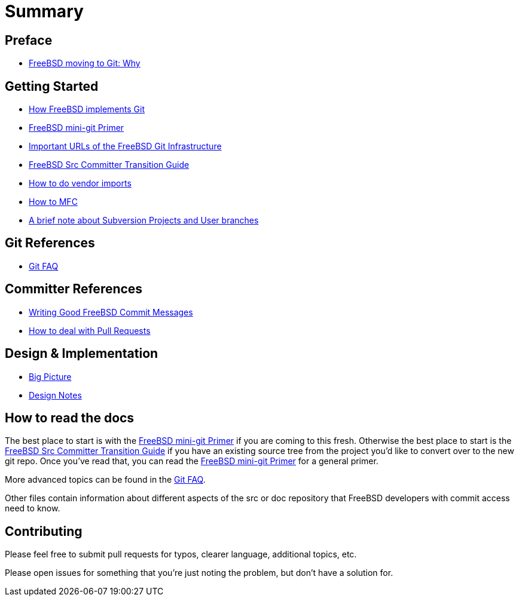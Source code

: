 # Summary

:doctype: article
:description: A first draft of FreeBSD Git docs
:author: Warner Losh
:email: imp@FreeBSD.org
:source-highlighter: rouge
:rouge-style: github
:icons: font
:toc: preamble

== Preface

* link:git-why.md[FreeBSD moving to Git: Why]

== Getting Started

* link:git-how.md[How FreeBSD implements Git]
* https://docs.freebsd.org/en/articles/committers-guide/#git-mini-primer[FreeBSD mini-git Primer]
* https://docs.freebsd.org/en/books/handbook/mirrors/#git[Important URLs of the FreeBSD Git Infrastructure]
* https://docs.freebsd.org/en/articles/committers-guide/#git-primer[FreeBSD Src Committer Transition Guide]
* https://docs.freebsd.org/en/articles/committers-guide/#git-primer[How to do vendor imports]
* https://docs.freebsd.org/en/articles/committers-guide/#git-primer[How to MFC]
* link:projects-user.md[A brief note about Subversion Projects and User branches]

== Git References

* link:faq.md[Git FAQ]

== Committer References

* https://docs.freebsd.org/en/articles/committers-guide/#commit-log-message[Writing Good FreeBSD Commit Messages]
* link:pull-request.md[How to deal with Pull Requests]

== Design & Implementation

* link:big-picture.md[Big Picture]
* link:design-notes.md[Design Notes]

== How to read the docs

The best place to start is with the link:mini-primer.md[FreeBSD mini-git Primer] if
you are coming to this fresh. Otherwise the best place to start is the
link:src-cvt.md[FreeBSD Src Committer Transition Guide] if you have an existing source tree
from the project you'd like to convert over to the new git repo. Once you've
read that, you can read the link:mini-primer.md[FreeBSD mini-git Primer] for a
general primer.

More advanced topics can be found in the link:faq.md[Git FAQ].

Other files contain information about different aspects of the src or doc repository that FreeBSD developers with commit access need to know.

== Contributing

Please feel free to submit pull requests for typos, clearer language, additional
topics, etc.

Please open issues for something that you're just noting the problem, but
don't have a solution for.
